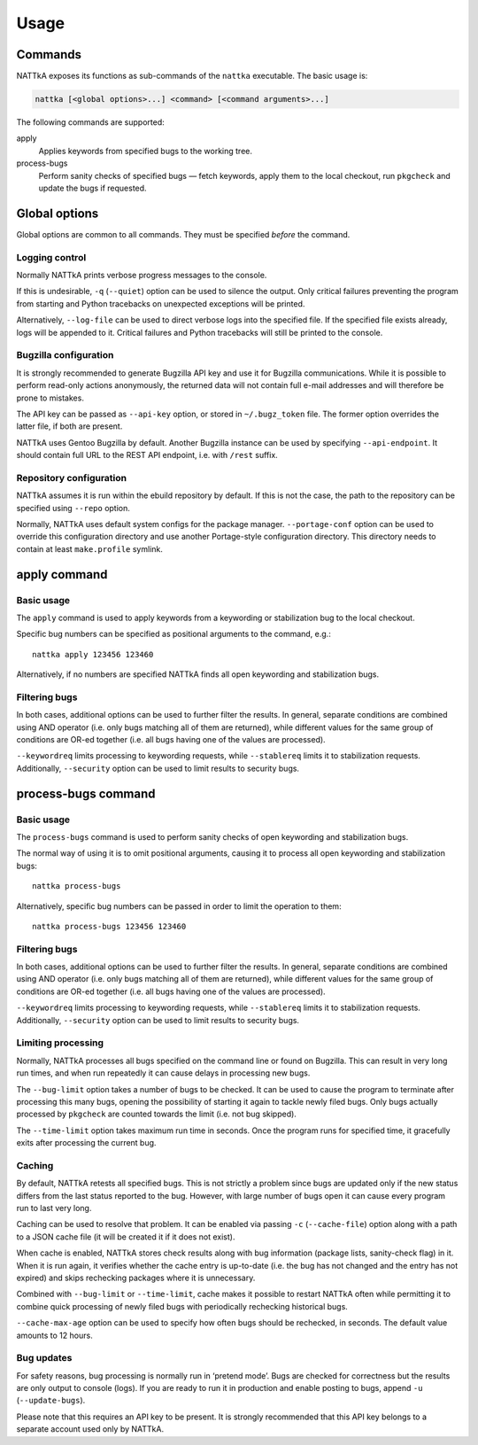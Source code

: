 =====
Usage
=====

.. highlight:: none


Commands
========
NATTkA exposes its functions as sub-commands of the ``nattka``
executable.  The basic usage is:

.. code-block::

    nattka [<global options>...] <command> [<command arguments>...]

The following commands are supported:

apply
   Applies keywords from specified bugs to the working tree.

process-bugs
   Perform sanity checks of specified bugs — fetch keywords, apply
   them to the local checkout, run ``pkgcheck`` and update the bugs
   if requested.


Global options
==============
Global options are common to all commands.  They must be specified
*before* the command.


Logging control
---------------
Normally NATTkA prints verbose progress messages to the console.

If this is undesirable, ``-q`` (``--quiet``) option can be used to
silence the output.  Only critical failures preventing the program
from starting and Python tracebacks on unexpected exceptions will
be printed.

Alternatively, ``--log-file`` can be used to direct verbose logs
into the specified file.  If the specified file exists already, logs
will be appended to it.  Critical failures and Python tracebacks
will still be printed to the console.


Bugzilla configuration
----------------------
It is strongly recommended to generate Bugzilla API key and use it
for Bugzilla communications.  While it is possible to perform
read-only actions anonymously, the returned data will not contain
full e-mail addresses and will therefore be prone to mistakes.

The API key can be passed as ``--api-key`` option, or stored
in ``~/.bugz_token`` file.  The former option overrides the latter file,
if both are present.

NATTkA uses Gentoo Bugzilla by default.  Another Bugzilla instance
can be used by specifying ``--api-endpoint``.  It should contain full
URL to the REST API endpoint, i.e. with ``/rest`` suffix.


Repository configuration
------------------------
NATTkA assumes it is run within the ebuild repository by default.
If this is not the case, the path to the repository can be specified
using ``--repo`` option.

Normally, NATTkA uses default system configs for the package manager.
``--portage-conf`` option can be used to override this configuration
directory and use another Portage-style configuration directory.  This
directory needs to contain at least ``make.profile`` symlink.


apply command
=============

Basic usage
-----------
The ``apply`` command is used to apply keywords from a keywording
or stabilization bug to the local checkout.

Specific bug numbers can be specified as positional arguments
to the command, e.g.::

    nattka apply 123456 123460

Alternatively, if no numbers are specified NATTkA finds all open
keywording and stabilization bugs.


Filtering bugs
--------------
In both cases, additional options can be used to further filter
the results.  In general, separate conditions are combined using AND
operator (i.e. only bugs matching all of them are returned), while
different values for the same group of conditions are OR-ed together
(i.e. all bugs having one of the values are processed).

``--keywordreq`` limits processing to keywording requests, while
``--stablereq`` limits it to stabilization requests.  Additionally,
``--security`` option can be used to limit results to security bugs.


process-bugs command
====================

Basic usage
-----------
The ``process-bugs`` command is used to perform sanity checks of open
keywording and stabilization bugs.

The normal way of using it is to omit positional arguments, causing it
to process all open keywording and stabilization bugs::

    nattka process-bugs

Alternatively, specific bug numbers can be passed in order to limit
the operation to them::

    nattka process-bugs 123456 123460


Filtering bugs
--------------
In both cases, additional options can be used to further filter
the results.  In general, separate conditions are combined using AND
operator (i.e. only bugs matching all of them are returned), while
different values for the same group of conditions are OR-ed together
(i.e. all bugs having one of the values are processed).

``--keywordreq`` limits processing to keywording requests, while
``--stablereq`` limits it to stabilization requests.  Additionally,
``--security`` option can be used to limit results to security bugs.


Limiting processing
-------------------
Normally, NATTkA processes all bugs specified on the command line
or found on Bugzilla.  This can result in very long run times, and when
run repeatedly it can cause delays in processing new bugs.

The ``--bug-limit`` option takes a number of bugs to be checked.  It can
be used to cause the program to terminate after processing this many
bugs, opening the possibility of starting it again to tackle newly filed
bugs.  Only bugs actually processed by ``pkgcheck`` are counted towards
the limit (i.e. not bug skipped).

The ``--time-limit`` option takes maximum run time in seconds.
Once the program runs for specified time, it gracefully exits after
processing the current bug.


Caching
-------
By default, NATTkA retests all specified bugs.  This is not strictly
a problem since bugs are updated only if the new status differs
from the last status reported to the bug.  However, with large number
of bugs open it can cause every program run to last very long.

Caching can be used to resolve that problem.  It can be enabled via
passing ``-c`` (``--cache-file``) option along with a path to a JSON
cache file (it will be created it if it does not exist).

When cache is enabled, NATTkA stores check results along with bug
information (package lists, sanity-check flag) in it.  When it is run
again, it verifies whether the cache entry is up-to-date (i.e. the bug
has not changed and the entry has not expired) and skips rechecking
packages where it is unnecessary.

Combined with ``--bug-limit`` or ``--time-limit``, cache makes it
possible to restart NATTkA often while permitting it to combine quick
processing of newly filed bugs with periodically rechecking historical
bugs.

``--cache-max-age`` option can be used to specify how often bugs should
be rechecked, in seconds.  The default value amounts to 12 hours.


Bug updates
-----------
For safety reasons, bug processing is normally run in ‘pretend mode’.
Bugs are checked for correctness but the results are only output
to console (logs).  If you are ready to run it in production and enable
posting to bugs, append ``-u`` (``--update-bugs``).

Please note that this requires an API key to be present.  It is strongly
recommended that this API key belongs to a separate account used only
by NATTkA.
